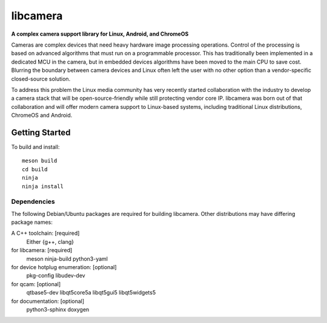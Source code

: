 .. section-begin-libcamera

===========
 libcamera
===========

**A complex camera support library for Linux, Android, and ChromeOS**

Cameras are complex devices that need heavy hardware image processing
operations. Control of the processing is based on advanced algorithms that must
run on a programmable processor. This has traditionally been implemented in a
dedicated MCU in the camera, but in embedded devices algorithms have been moved
to the main CPU to save cost. Blurring the boundary between camera devices and
Linux often left the user with no other option than a vendor-specific
closed-source solution.

To address this problem the Linux media community has very recently started
collaboration with the industry to develop a camera stack that will be
open-source-friendly while still protecting vendor core IP. libcamera was born
out of that collaboration and will offer modern camera support to Linux-based
systems, including traditional Linux distributions, ChromeOS and Android.

.. section-end-libcamera
.. section-begin-getting-started

Getting Started
---------------

To build and install:

::

  meson build
  cd build
  ninja
  ninja install

Dependencies
~~~~~~~~~~~~

The following Debian/Ubuntu packages are required for building libcamera.
Other distributions may have differing package names:

A C++ toolchain: [required]
	Either {g++, clang}

for libcamera: [required]
	meson ninja-build python3-yaml

for device hotplug enumeration: [optional]
	pkg-config libudev-dev

for qcam: [optional]
	qtbase5-dev libqt5core5a libqt5gui5 libqt5widgets5

for documentation: [optional]
	python3-sphinx doxygen

.. section-end-getting-started
